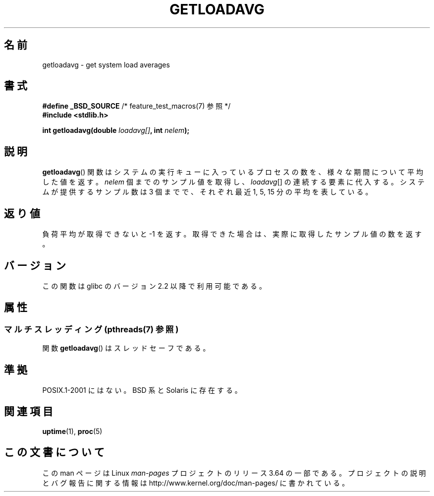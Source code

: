 .\" Copyright (c) 1989, 1991, 1993
.\"	The Regents of the University of California.  All rights reserved.
.\"
.\" %%%LICENSE_START(BSD_3_CLAUSE_UCB)
.\" Redistribution and use in source and binary forms, with or without
.\" modification, are permitted provided that the following conditions
.\" are met:
.\" 1. Redistributions of source code must retain the above copyright
.\"    notice, this list of conditions and the following disclaimer.
.\" 2. Redistributions in binary form must reproduce the above copyright
.\"    notice, this list of conditions and the following disclaimer in the
.\"    documentation and/or other materials provided with the distribution.
.\" 3. Neither the name of the University nor the names of its contributors
.\"    may be used to endorse or promote products derived from this software
.\"    without specific prior written permission.
.\"
.\" THIS SOFTWARE IS PROVIDED BY THE REGENTS AND CONTRIBUTORS ``AS IS'' AND
.\" ANY EXPRESS OR IMPLIED WARRANTIES, INCLUDING, BUT NOT LIMITED TO, THE
.\" IMPLIED WARRANTIES OF MERCHANTABILITY AND FITNESS FOR A PARTICULAR PURPOSE
.\" ARE DISCLAIMED.  IN NO EVENT SHALL THE REGENTS OR CONTRIBUTORS BE LIABLE
.\" FOR ANY DIRECT, INDIRECT, INCIDENTAL, SPECIAL, EXEMPLARY, OR CONSEQUENTIAL
.\" DAMAGES (INCLUDING, BUT NOT LIMITED TO, PROCUREMENT OF SUBSTITUTE GOODS
.\" OR SERVICES; LOSS OF USE, DATA, OR PROFITS; OR BUSINESS INTERRUPTION)
.\" HOWEVER CAUSED AND ON ANY THEORY OF LIABILITY, WHETHER IN CONTRACT, STRICT
.\" LIABILITY, OR TORT (INCLUDING NEGLIGENCE OR OTHERWISE) ARISING IN ANY WAY
.\" OUT OF THE USE OF THIS SOFTWARE, EVEN IF ADVISED OF THE POSSIBILITY OF
.\" SUCH DAMAGE.
.\" %%%LICENSE_END
.\"
.\"     @(#)getloadavg.3	8.1 (Berkeley) 6/4/93
.\"
.\" 2007-12-08, mtk, Converted from mdoc to man macros
.\"
.\"*******************************************************************
.\"
.\" This file was generated with po4a. Translate the source file.
.\"
.\"*******************************************************************
.\"
.\" Japanese Version Copyright (c) 2002 NAKANO Takeo all rights reserved.
.\" Translated Sun 6 Jan 2002 by NAKANO Takeo <nakano@apm.seikei.ac.jp>
.\"
.TH GETLOADAVG 3 2014\-04\-01 Linux "Linux Programmer's Manual"
.SH 名前
getloadavg \- get system load averages
.SH 書式
.nf
\fB#define _BSD_SOURCE\fP         /* feature_test_macros(7) 参照 */
\fB#include <stdlib.h>\fP
.sp
\fBint getloadavg(double \fP\fIloadavg[]\fP\fB, int \fP\fInelem\fP\fB);\fP
.fi
.SH 説明
\fBgetloadavg\fP()  関数はシステムの実行キューに入っているプロセスの数を、 様々な期間について平均した値を返す。 \fInelem\fP
個までのサンプル値を取得し、 \fIloadavg\fP[] の連続する要素に代入する。 システムが提供するサンプル数は 3 個までで、 それぞれ最近 1,
5, 15 分の平均を表している。
.SH 返り値
.\" .SH HISTORY
.\" The
.\" BR getloadavg ()
.\" function appeared in
.\" 4.3BSD Reno .
負荷平均が取得できないと \-1 を返す。 取得できた場合は、実際に取得したサンプル値の数を返す。
.SH バージョン
この関数は glibc のバージョン 2.2 以降で利用可能である。
.SH 属性
.SS "マルチスレッディング (pthreads(7) 参照)"
関数 \fBgetloadavg\fP() はスレッドセーフである。
.SH 準拠
.\" mdoc seems to have a bug - there must be no newline here
POSIX.1\-2001 にはない。 BSD 系と Solaris に存在する。
.SH 関連項目
\fBuptime\fP(1), \fBproc\fP(5)
.SH この文書について
この man ページは Linux \fIman\-pages\fP プロジェクトのリリース 3.64 の一部
である。プロジェクトの説明とバグ報告に関する情報は
http://www.kernel.org/doc/man\-pages/ に書かれている。

